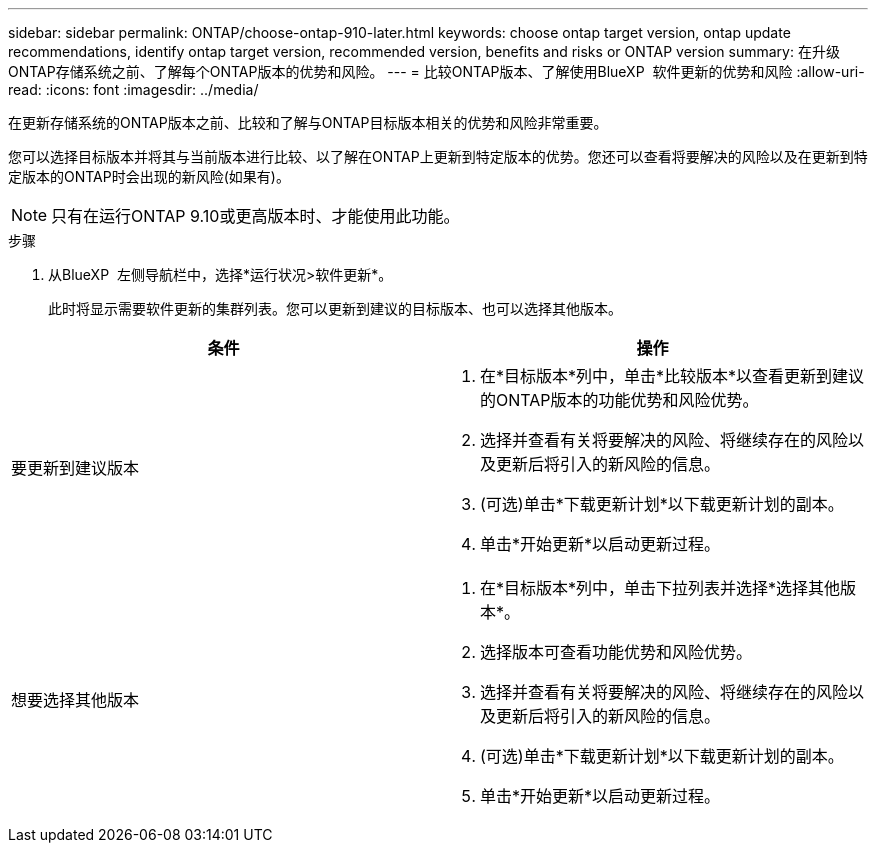 ---
sidebar: sidebar 
permalink: ONTAP/choose-ontap-910-later.html 
keywords: choose ontap target version, ontap update recommendations, identify ontap target version, recommended version, benefits and risks or ONTAP version 
summary: 在升级ONTAP存储系统之前、了解每个ONTAP版本的优势和风险。 
---
= 比较ONTAP版本、了解使用BlueXP  软件更新的优势和风险
:allow-uri-read: 
:icons: font
:imagesdir: ../media/


[role="lead"]
在更新存储系统的ONTAP版本之前、比较和了解与ONTAP目标版本相关的优势和风险非常重要。

您可以选择目标版本并将其与当前版本进行比较、以了解在ONTAP上更新到特定版本的优势。您还可以查看将要解决的风险以及在更新到特定版本的ONTAP时会出现的新风险(如果有)。


NOTE: 只有在运行ONTAP 9.10或更高版本时、才能使用此功能。

.步骤
. 从BlueXP  左侧导航栏中，选择*运行状况>软件更新*。
+
此时将显示需要软件更新的集群列表。您可以更新到建议的目标版本、也可以选择其他版本。



|===
| 条件 | 操作 


 a| 
要更新到建议版本
 a| 
. 在*目标版本*列中，单击*比较版本*以查看更新到建议的ONTAP版本的功能优势和风险优势。
. 选择并查看有关将要解决的风险、将继续存在的风险以及更新后将引入的新风险的信息。
. (可选)单击*下载更新计划*以下载更新计划的副本。
. 单击*开始更新*以启动更新过程。




 a| 
想要选择其他版本
 a| 
. 在*目标版本*列中，单击下拉列表并选择*选择其他版本*。
. 选择版本可查看功能优势和风险优势。
. 选择并查看有关将要解决的风险、将继续存在的风险以及更新后将引入的新风险的信息。
. (可选)单击*下载更新计划*以下载更新计划的副本。
. 单击*开始更新*以启动更新过程。


|===